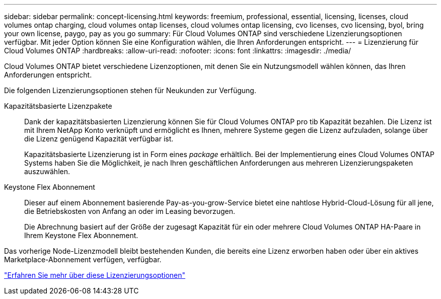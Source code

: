 ---
sidebar: sidebar 
permalink: concept-licensing.html 
keywords: freemium, professional, essential, licensing, licenses, cloud volumes ontap charging, cloud volumes ontap licenses, cloud volumes ontap licensing, cvo licenses, cvo licensing, byol, bring your own license, paygo, pay as you go 
summary: Für Cloud Volumes ONTAP sind verschiedene Lizenzierungsoptionen verfügbar. Mit jeder Option können Sie eine Konfiguration wählen, die Ihren Anforderungen entspricht. 
---
= Lizenzierung für Cloud Volumes ONTAP
:hardbreaks:
:allow-uri-read: 
:nofooter: 
:icons: font
:linkattrs: 
:imagesdir: ./media/


[role="lead"]
Cloud Volumes ONTAP bietet verschiedene Lizenzoptionen, mit denen Sie ein Nutzungsmodell wählen können, das Ihren Anforderungen entspricht.

Die folgenden Lizenzierungsoptionen stehen für Neukunden zur Verfügung.

Kapazitätsbasierte Lizenzpakete:: Dank der kapazitätsbasierten Lizenzierung können Sie für Cloud Volumes ONTAP pro tib Kapazität bezahlen. Die Lizenz ist mit Ihrem NetApp Konto verknüpft und ermöglicht es Ihnen, mehrere Systeme gegen die Lizenz aufzuladen, solange über die Lizenz genügend Kapazität verfügbar ist.
+
--
Kapazitätsbasierte Lizenzierung ist in Form eines _package_ erhältlich. Bei der Implementierung eines Cloud Volumes ONTAP Systems haben Sie die Möglichkeit, je nach Ihren geschäftlichen Anforderungen aus mehreren Lizenzierungspaketen auszuwählen.

--
Keystone Flex Abonnement:: Dieser auf einem Abonnement basierende Pay-as-you-grow-Service bietet eine nahtlose Hybrid-Cloud-Lösung für all jene, die Betriebskosten von Anfang an oder im Leasing bevorzugen.
+
--
Die Abrechnung basiert auf der Größe der zugesagt Kapazität für ein oder mehrere Cloud Volumes ONTAP HA-Paare in Ihrem Keystone Flex Abonnement.

--


Das vorherige Node-Lizenzmodell bleibt bestehenden Kunden, die bereits eine Lizenz erworben haben oder über ein aktives Marketplace-Abonnement verfügen, verfügbar.

https://docs.netapp.com/us-en/cloud-manager-cloud-volumes-ontap/concept-licensing.html["Erfahren Sie mehr über diese Lizenzierungsoptionen"^]
